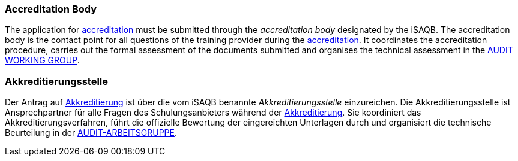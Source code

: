 // tag::EN[]

=== Accreditation Body

The application for <<term-accreditation,accreditation>> must be submitted through the _accreditation body_ designated by the iSAQB. The accreditation body is the contact point for all questions of the training provider during the <<term-accreditation,accreditation>>.
It coordinates the accreditation procedure, carries out the formal assessment of the documents submitted and organises the technical assessment in the <<term-audit-working-group,AUDIT WORKING GROUP>>.

// end::EN[]

// tag::DE[]

=== Akkreditierungsstelle

Der Antrag auf <<term-accreditation,Akkreditierung>> ist über die vom iSAQB
benannte _Akkreditierungsstelle_ einzureichen. Die
Akkreditierungsstelle ist Ansprechpartner für alle Fragen des
Schulungsanbieters während der <<term-accreditation,Akkreditierung>>. Sie
koordiniert das Akkreditierungsverfahren, führt die offizielle
Bewertung der eingereichten Unterlagen durch und organisiert die
technische Beurteilung in der <<term-audit-working-group,AUDIT-ARBEITSGRUPPE>>.
// end:DE[]
